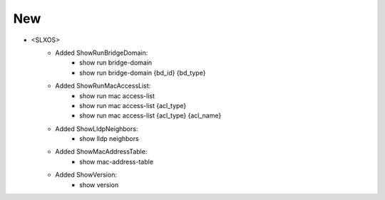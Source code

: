 --------------------------------------------------------------------------------
                            New
--------------------------------------------------------------------------------
* <SLXOS>
    * Added ShowRunBridgeDomain:
        * show run bridge-domain
        * show run bridge-domain {bd_id} {bd_type}

    * Added ShowRunMacAccessList:
        * show run mac access-list
        * show run mac access-list {acl_type}
        * show run mac access-list {acl_type} {acl_name}

    * Added ShowLldpNeighbors:
        * show lldp neighbors

    * Added ShowMacAddressTable:
        * show mac-address-table

    * Added ShowVersion:
        * show version